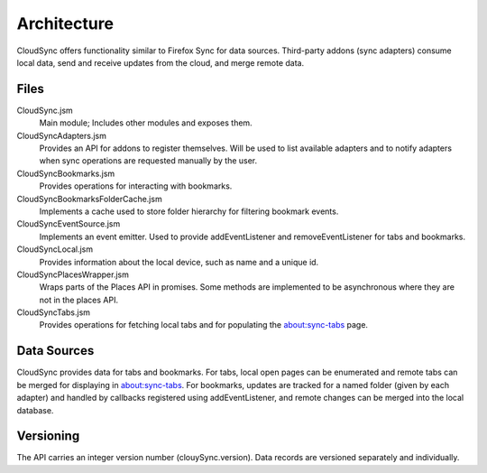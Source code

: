 .. _cloudsync_architecture:

============
Architecture
============

CloudSync offers functionality similar to Firefox Sync for data sources. Third-party addons
(sync adapters) consume local data, send and receive updates from the cloud, and merge remote data.


Files
=====

CloudSync.jsm
    Main module; Includes other modules and exposes them.

CloudSyncAdapters.jsm
    Provides an API for addons to register themselves. Will be used to
    list available adapters and to notify adapters when sync operations
    are requested manually by the user.

CloudSyncBookmarks.jsm
    Provides operations for interacting with bookmarks.

CloudSyncBookmarksFolderCache.jsm
    Implements a cache used to store folder hierarchy for filtering bookmark events.

CloudSyncEventSource.jsm
    Implements an event emitter. Used to provide addEventListener and removeEventListener
    for tabs and bookmarks.

CloudSyncLocal.jsm
    Provides information about the local device, such as name and a unique id.

CloudSyncPlacesWrapper.jsm
    Wraps parts of the Places API in promises. Some methods are implemented to be asynchronous
    where they are not in the places API.

CloudSyncTabs.jsm
    Provides operations for fetching local tabs and for populating the about:sync-tabs page.


Data Sources
============

CloudSync provides data for tabs and bookmarks. For tabs, local open pages can be enumerated and
remote tabs can be merged for displaying in about:sync-tabs. For bookmarks, updates are tracked
for a named folder (given by each adapter) and handled by callbacks registered using addEventListener,
and remote changes can be merged into the local database.

Versioning
==========

The API carries an integer version number (clouySync.version). Data records are versioned separately and individually.
